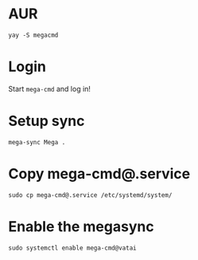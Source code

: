 * AUR
  #+begin_src shell
    yay -S megacmd
  #+end_src

* Login
  Start =mega-cmd= and log in!

* Setup sync
  #+begin_src shell
    mega-sync Mega .
  #+end_src

* Copy mega-cmd@.service
  #+begin_src shell
    sudo cp mega-cmd@.service /etc/systemd/system/
  #+end_src

* Enable the megasync
  #+begin_src shell
    sudo systemctl enable mega-cmd@vatai
  #+end_src
